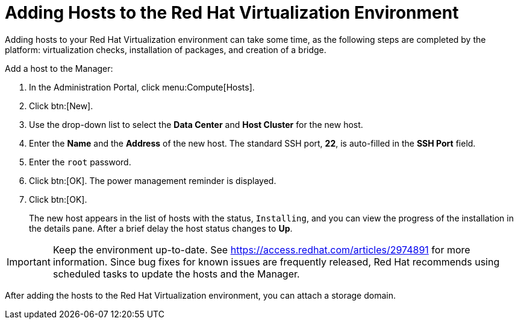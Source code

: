 [[Adding_hosts_to_the_RHV_environment]]
= Adding Hosts to the Red Hat Virtualization Environment

Adding hosts to your Red Hat Virtualization environment can take some time, as the following steps are completed by the platform: virtualization checks, installation of packages, and creation of a bridge.

Add a host to the Manager:

. In the Administration Portal, click menu:Compute[Hosts].
. Click btn:[New].
. Use the drop-down list to select the *Data Center* and *Host Cluster* for the new host.
. Enter the *Name* and the *Address* of the new host. The standard SSH port, *22*, is auto-filled in the *SSH Port* field.
. Enter the `root` password.
. Click btn:[OK]. The power management reminder is displayed.
. Click btn:[OK].
+
The new host appears in the list of hosts with the status, `Installing`, and you can view the progress of the installation in the details pane. After a brief delay the host status changes to *Up*.

[IMPORTANT]
====
Keep the environment up-to-date. See link:https://access.redhat.com/articles/2974891[] for more information. Since bug fixes for known issues are frequently released, Red Hat recommends using scheduled tasks to update the hosts and the Manager.
====

After adding the hosts to the Red Hat Virtualization environment, you can attach a storage domain.
